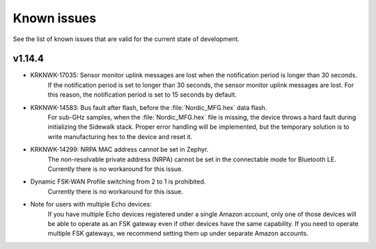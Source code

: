 .. _sidewalk_known_issues:

Known issues
************

See the list of known issues that are valid for the current state of development.

v1.14.4
-------
* KRKNWK-17035: Sensor monitor uplink messages are lost when the notification period is longer than 30 seconds.
    If the notification period is set to longer than 30 seconds, the sensor monitor uplink messages are lost. 
    For this reason, the notification period is set to 15 seconds by default.

* KRKNWK-14583: Bus fault after flash, before the :file:`Nordic_MFG.hex` data flash.
    For sub-GHz samples, when the :file:`Nordic_MFG.hex` file is missing, the device throws a hard fault during initializing the Sidewalk stack.
    Proper error handling will be implemented, but the temporary solution is to write manufacturing hex to the device and reset it.

* KRKNWK-14299: NRPA MAC address cannot be set in Zephyr.
    The non-resolvable private address (NRPA) cannot be set in the connectable mode for Bluetooth LE.
    Currently there is no workaround for this issue.

* Dynamic FSK-WAN Profile switching from 2 to 1 is prohibited.
    Currently there is no workaround for this issue.

* Note for users with multiple Echo devices:
    If you have multiple Echo devices registered under a single Amazon account, only one of those devices will be able to operate as an FSK gateway even if other devices have the same capability.
    If you need to operate multiple FSK gateways, we recommend setting them up under separate Amazon accounts.
